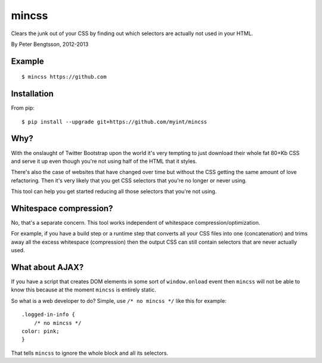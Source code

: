 mincss
======

.. image:: https://travis-ci.org/myint/mincss.png?branch=master
   :target: https://travis-ci.org/myint/mincss
   :alt: Build status

Clears the junk out of your CSS by finding out which selectors are
actually not used in your HTML.

By Peter Bengtsson, 2012-2013

Example
-------

::

    $ mincss https://github.com


Installation
------------

From pip::

    $ pip install --upgrade git+https://github.com/myint/mincss

Why?
----

With the onslaught of Twitter Bootstrap upon the world it's very
tempting to just download their whole fat 80+Kb CSS and serve it up even
though you're not using half of the HTML that it styles.

There's also the case of websites that have changed over time but
without the CSS getting the same amount of love refactoring. Then it's
very likely that you get CSS selectors that you're no longer or never
using.

This tool can help you get started reducing all those selectors that
you're not using.

Whitespace compression?
-----------------------

No, that's a separate concern. This tool works independent of whitespace
compression/optimization.

For example, if you have a build step or a runtime step that converts
all your CSS files into one (concatenation) and trims away all the
excess whitespace (compression) then the output CSS can still contain
selectors that are never actually used.

What about AJAX?
----------------

If you have a script that creates DOM elements in some sort of
``window.onload`` event then ``mincss`` will not be able to know this
because at the moment ``mincss`` is entirely static.

So what is a web developer to do? Simple, use ``/* no mincss */`` like
this for example:

::

    .logged-in-info {
        /* no mincss */
    color: pink;
    }

That tells ``mincss`` to ignore the whole block and all its selectors.
